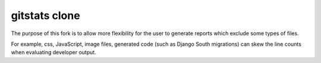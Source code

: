 ====================
gitstats clone
====================

The purpose of this fork is to allow more flexibility for the user to generate
reports which exclude some types of files.

For example, css, JavaScript, image files, generated code (such as Django South 
migrations) can skew the line counts when evaluating developer output.
